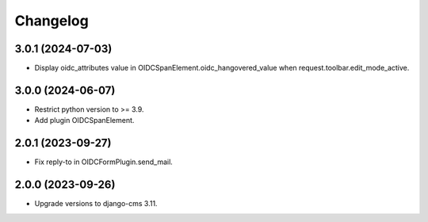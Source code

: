 =========
Changelog
=========

3.0.1 (2024-07-03)
==================

* Display oidc_attributes value in OIDCSpanElement.oidc_hangovered_value when request.toolbar.edit_mode_active.

3.0.0 (2024-06-07)
==================

* Restrict python version to >= 3.9.
* Add plugin OIDCSpanElement.

2.0.1 (2023-09-27)
==================

* Fix reply-to in OIDCFormPlugin.send_mail.


2.0.0 (2023-09-26)
==================

* Upgrade versions to django-cms 3.11.

